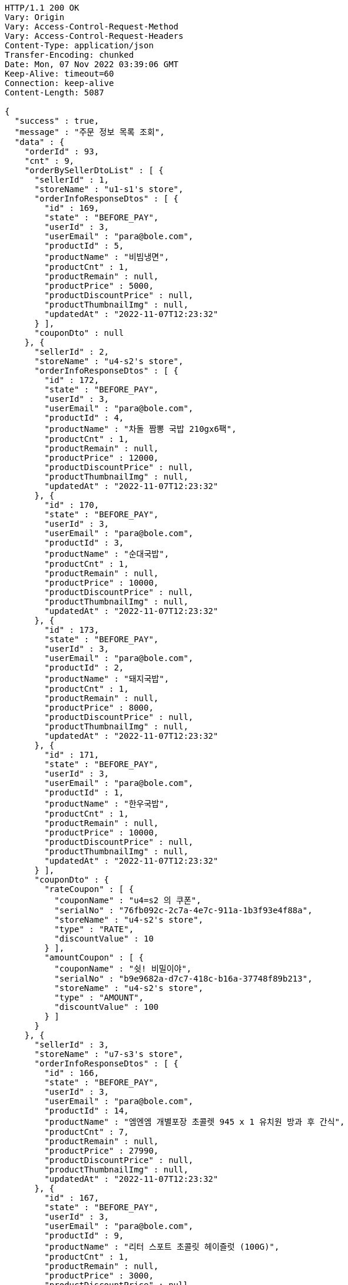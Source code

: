 [source,http,options="nowrap"]
----
HTTP/1.1 200 OK
Vary: Origin
Vary: Access-Control-Request-Method
Vary: Access-Control-Request-Headers
Content-Type: application/json
Transfer-Encoding: chunked
Date: Mon, 07 Nov 2022 03:39:06 GMT
Keep-Alive: timeout=60
Connection: keep-alive
Content-Length: 5087

{
  "success" : true,
  "message" : "주문 정보 목록 조회",
  "data" : {
    "orderId" : 93,
    "cnt" : 9,
    "orderBySellerDtoList" : [ {
      "sellerId" : 1,
      "storeName" : "u1-s1's store",
      "orderInfoResponseDtos" : [ {
        "id" : 169,
        "state" : "BEFORE_PAY",
        "userId" : 3,
        "userEmail" : "para@bole.com",
        "productId" : 5,
        "productName" : "비빔냉면",
        "productCnt" : 1,
        "productRemain" : null,
        "productPrice" : 5000,
        "productDiscountPrice" : null,
        "productThumbnailImg" : null,
        "updatedAt" : "2022-11-07T12:23:32"
      } ],
      "couponDto" : null
    }, {
      "sellerId" : 2,
      "storeName" : "u4-s2's store",
      "orderInfoResponseDtos" : [ {
        "id" : 172,
        "state" : "BEFORE_PAY",
        "userId" : 3,
        "userEmail" : "para@bole.com",
        "productId" : 4,
        "productName" : "차돌 짬뽕 국밥 210gx6팩",
        "productCnt" : 1,
        "productRemain" : null,
        "productPrice" : 12000,
        "productDiscountPrice" : null,
        "productThumbnailImg" : null,
        "updatedAt" : "2022-11-07T12:23:32"
      }, {
        "id" : 170,
        "state" : "BEFORE_PAY",
        "userId" : 3,
        "userEmail" : "para@bole.com",
        "productId" : 3,
        "productName" : "순대국밥",
        "productCnt" : 1,
        "productRemain" : null,
        "productPrice" : 10000,
        "productDiscountPrice" : null,
        "productThumbnailImg" : null,
        "updatedAt" : "2022-11-07T12:23:32"
      }, {
        "id" : 173,
        "state" : "BEFORE_PAY",
        "userId" : 3,
        "userEmail" : "para@bole.com",
        "productId" : 2,
        "productName" : "돼지국밥",
        "productCnt" : 1,
        "productRemain" : null,
        "productPrice" : 8000,
        "productDiscountPrice" : null,
        "productThumbnailImg" : null,
        "updatedAt" : "2022-11-07T12:23:32"
      }, {
        "id" : 171,
        "state" : "BEFORE_PAY",
        "userId" : 3,
        "userEmail" : "para@bole.com",
        "productId" : 1,
        "productName" : "한우국밥",
        "productCnt" : 1,
        "productRemain" : null,
        "productPrice" : 10000,
        "productDiscountPrice" : null,
        "productThumbnailImg" : null,
        "updatedAt" : "2022-11-07T12:23:32"
      } ],
      "couponDto" : {
        "rateCoupon" : [ {
          "couponName" : "u4=s2 의 쿠폰",
          "serialNo" : "76fb092c-2c7a-4e7c-911a-1b3f93e4f88a",
          "storeName" : "u4-s2's store",
          "type" : "RATE",
          "discountValue" : 10
        } ],
        "amountCoupon" : [ {
          "couponName" : "쉿! 비밀이야",
          "serialNo" : "b9e9682a-d7c7-418c-b16a-37748f89b213",
          "storeName" : "u4-s2's store",
          "type" : "AMOUNT",
          "discountValue" : 100
        } ]
      }
    }, {
      "sellerId" : 3,
      "storeName" : "u7-s3's store",
      "orderInfoResponseDtos" : [ {
        "id" : 166,
        "state" : "BEFORE_PAY",
        "userId" : 3,
        "userEmail" : "para@bole.com",
        "productId" : 14,
        "productName" : "엠엔엠 개별포장 초콜렛 945 x 1 유치원 방과 후 간식",
        "productCnt" : 7,
        "productRemain" : null,
        "productPrice" : 27990,
        "productDiscountPrice" : null,
        "productThumbnailImg" : null,
        "updatedAt" : "2022-11-07T12:23:32"
      }, {
        "id" : 167,
        "state" : "BEFORE_PAY",
        "userId" : 3,
        "userEmail" : "para@bole.com",
        "productId" : 9,
        "productName" : "리터 스포트 초콜릿 헤이즐럿 (100G)",
        "productCnt" : 1,
        "productRemain" : null,
        "productPrice" : 3000,
        "productDiscountPrice" : null,
        "productThumbnailImg" : null,
        "updatedAt" : "2022-11-07T12:23:32"
      }, {
        "id" : 168,
        "state" : "BEFORE_PAY",
        "userId" : 3,
        "userEmail" : "para@bole.com",
        "productId" : 8,
        "productName" : "허쉬 후퍼스 할로윈기획(180G)",
        "productCnt" : 3,
        "productRemain" : null,
        "productPrice" : 9900,
        "productDiscountPrice" : null,
        "productThumbnailImg" : null,
        "updatedAt" : "2022-11-07T12:23:32"
      } ],
      "couponDto" : null
    }, {
      "sellerId" : 4,
      "storeName" : "u11-s4's store",
      "orderInfoResponseDtos" : [ {
        "id" : 165,
        "state" : "BEFORE_PAY",
        "userId" : 3,
        "userEmail" : "para@bole.com",
        "productId" : 12,
        "productName" : "레고 휴가용 캠핑밴 (60283)",
        "productCnt" : 9,
        "productRemain" : null,
        "productPrice" : 29900,
        "productDiscountPrice" : null,
        "productThumbnailImg" : null,
        "updatedAt" : "2022-11-07T12:23:32"
      } ],
      "couponDto" : null
    } ]
  }
}
----